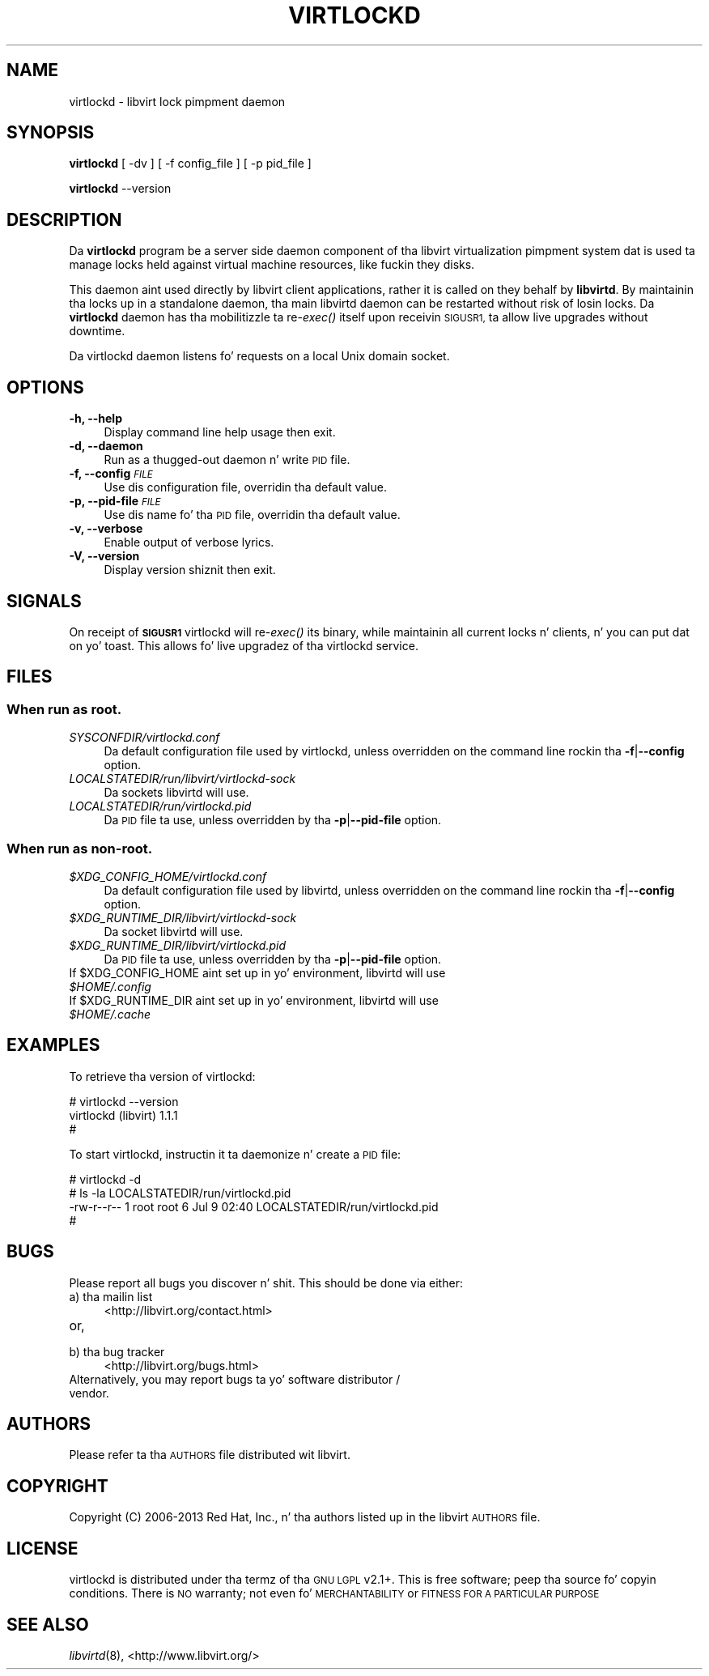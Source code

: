 .\" Automatically generated by Pod::Man 2.28 (Pod::Simple 3.28)
.\"
.\" Standard preamble:
.\" ========================================================================
.de Sp \" Vertical space (when we can't use .PP)
.if t .sp .5v
.if n .sp
..
.de Vb \" Begin verbatim text
.ft CW
.nf
.ne \\$1
..
.de Ve \" End verbatim text
.ft R
.fi
..
.\" Set up some characta translations n' predefined strings.  \*(-- will
.\" give a unbreakable dash, \*(PI'ma give pi, \*(L" will give a left
.\" double quote, n' \*(R" will give a right double quote.  \*(C+ will
.\" give a sickr C++.  Capital omega is used ta do unbreakable dashes and
.\" therefore won't be available.  \*(C` n' \*(C' expand ta `' up in nroff,
.\" not a god damn thang up in troff, fo' use wit C<>.
.tr \(*W-
.ds C+ C\v'-.1v'\h'-1p'\s-2+\h'-1p'+\s0\v'.1v'\h'-1p'
.ie n \{\
.    dz -- \(*W-
.    dz PI pi
.    if (\n(.H=4u)&(1m=24u) .ds -- \(*W\h'-12u'\(*W\h'-12u'-\" diablo 10 pitch
.    if (\n(.H=4u)&(1m=20u) .ds -- \(*W\h'-12u'\(*W\h'-8u'-\"  diablo 12 pitch
.    dz L" ""
.    dz R" ""
.    dz C` ""
.    dz C' ""
'br\}
.el\{\
.    dz -- \|\(em\|
.    dz PI \(*p
.    dz L" ``
.    dz R" ''
.    dz C`
.    dz C'
'br\}
.\"
.\" Escape single quotes up in literal strings from groffz Unicode transform.
.ie \n(.g .ds Aq \(aq
.el       .ds Aq '
.\"
.\" If tha F regista is turned on, we'll generate index entries on stderr for
.\" titlez (.TH), headaz (.SH), subsections (.SS), shit (.Ip), n' index
.\" entries marked wit X<> up in POD.  Of course, you gonna gotta process the
.\" output yo ass up in some meaningful fashion.
.\"
.\" Avoid warnin from groff bout undefined regista 'F'.
.de IX
..
.nr rF 0
.if \n(.g .if rF .nr rF 1
.if (\n(rF:(\n(.g==0)) \{
.    if \nF \{
.        de IX
.        tm Index:\\$1\t\\n%\t"\\$2"
..
.        if !\nF==2 \{
.            nr % 0
.            nr F 2
.        \}
.    \}
.\}
.rr rF
.\"
.\" Accent mark definitions (@(#)ms.acc 1.5 88/02/08 SMI; from UCB 4.2).
.\" Fear. Shiiit, dis aint no joke.  Run. I aint talkin' bout chicken n' gravy biatch.  Save yo ass.  No user-serviceable parts.
.    \" fudge factors fo' nroff n' troff
.if n \{\
.    dz #H 0
.    dz #V .8m
.    dz #F .3m
.    dz #[ \f1
.    dz #] \fP
.\}
.if t \{\
.    dz #H ((1u-(\\\\n(.fu%2u))*.13m)
.    dz #V .6m
.    dz #F 0
.    dz #[ \&
.    dz #] \&
.\}
.    \" simple accents fo' nroff n' troff
.if n \{\
.    dz ' \&
.    dz ` \&
.    dz ^ \&
.    dz , \&
.    dz ~ ~
.    dz /
.\}
.if t \{\
.    dz ' \\k:\h'-(\\n(.wu*8/10-\*(#H)'\'\h"|\\n:u"
.    dz ` \\k:\h'-(\\n(.wu*8/10-\*(#H)'\`\h'|\\n:u'
.    dz ^ \\k:\h'-(\\n(.wu*10/11-\*(#H)'^\h'|\\n:u'
.    dz , \\k:\h'-(\\n(.wu*8/10)',\h'|\\n:u'
.    dz ~ \\k:\h'-(\\n(.wu-\*(#H-.1m)'~\h'|\\n:u'
.    dz / \\k:\h'-(\\n(.wu*8/10-\*(#H)'\z\(sl\h'|\\n:u'
.\}
.    \" troff n' (daisy-wheel) nroff accents
.ds : \\k:\h'-(\\n(.wu*8/10-\*(#H+.1m+\*(#F)'\v'-\*(#V'\z.\h'.2m+\*(#F'.\h'|\\n:u'\v'\*(#V'
.ds 8 \h'\*(#H'\(*b\h'-\*(#H'
.ds o \\k:\h'-(\\n(.wu+\w'\(de'u-\*(#H)/2u'\v'-.3n'\*(#[\z\(de\v'.3n'\h'|\\n:u'\*(#]
.ds d- \h'\*(#H'\(pd\h'-\w'~'u'\v'-.25m'\f2\(hy\fP\v'.25m'\h'-\*(#H'
.ds D- D\\k:\h'-\w'D'u'\v'-.11m'\z\(hy\v'.11m'\h'|\\n:u'
.ds th \*(#[\v'.3m'\s+1I\s-1\v'-.3m'\h'-(\w'I'u*2/3)'\s-1o\s+1\*(#]
.ds Th \*(#[\s+2I\s-2\h'-\w'I'u*3/5'\v'-.3m'o\v'.3m'\*(#]
.ds ae a\h'-(\w'a'u*4/10)'e
.ds Ae A\h'-(\w'A'u*4/10)'E
.    \" erections fo' vroff
.if v .ds ~ \\k:\h'-(\\n(.wu*9/10-\*(#H)'\s-2\u~\d\s+2\h'|\\n:u'
.if v .ds ^ \\k:\h'-(\\n(.wu*10/11-\*(#H)'\v'-.4m'^\v'.4m'\h'|\\n:u'
.    \" fo' low resolution devices (crt n' lpr)
.if \n(.H>23 .if \n(.V>19 \
\{\
.    dz : e
.    dz 8 ss
.    dz o a
.    dz d- d\h'-1'\(ga
.    dz D- D\h'-1'\(hy
.    dz th \o'bp'
.    dz Th \o'LP'
.    dz ae ae
.    dz Ae AE
.\}
.rm #[ #] #H #V #F C
.\" ========================================================================
.\"
.IX Title "VIRTLOCKD 8"
.TH VIRTLOCKD 8 "2013-10-06" "libvirt-1.1.3.8" "Virtualization Support"
.\" For nroff, turn off justification. I aint talkin' bout chicken n' gravy biatch.  Always turn off hyphenation; it makes
.\" way too nuff mistakes up in technical documents.
.if n .ad l
.nh
.SH "NAME"
virtlockd \- libvirt lock pimpment daemon
.SH "SYNOPSIS"
.IX Header "SYNOPSIS"
\&\fBvirtlockd\fR [ \-dv ] [ \-f config_file ] [ \-p pid_file ]
.PP
\&\fBvirtlockd\fR \-\-version
.SH "DESCRIPTION"
.IX Header "DESCRIPTION"
Da \fBvirtlockd\fR program be a server side daemon component of tha libvirt
virtualization pimpment system dat is used ta manage locks held against
virtual machine resources, like fuckin they disks.
.PP
This daemon aint used directly by libvirt client applications, rather it
is called on they behalf by \fBlibvirtd\fR. By maintainin tha locks up in a
standalone daemon, tha main libvirtd daemon can be restarted without risk
of losin locks.  Da \fBvirtlockd\fR daemon has tha mobilitizzle ta re\-\fIexec()\fR
itself upon receivin \s-1SIGUSR1,\s0 ta allow live upgrades without downtime.
.PP
Da virtlockd daemon listens fo' requests on a local Unix domain socket.
.SH "OPTIONS"
.IX Header "OPTIONS"
.IP "\fB\-h, \-\-help\fR" 4
.IX Item "-h, --help"
Display command line help usage then exit.
.IP "\fB\-d, \-\-daemon\fR" 4
.IX Item "-d, --daemon"
Run as a thugged-out daemon n' write \s-1PID\s0 file.
.IP "\fB\-f, \-\-config\fR \fI\s-1FILE\s0\fR" 4
.IX Item "-f, --config FILE"
Use dis configuration file, overridin tha default value.
.IP "\fB\-p, \-\-pid\-file\fR \fI\s-1FILE\s0\fR" 4
.IX Item "-p, --pid-file FILE"
Use dis name fo' tha \s-1PID\s0 file, overridin tha default value.
.IP "\fB\-v, \-\-verbose\fR" 4
.IX Item "-v, --verbose"
Enable output of verbose lyrics.
.IP "\fB\-V, \-\-version\fR" 4
.IX Item "-V, --version"
Display version shiznit then exit.
.SH "SIGNALS"
.IX Header "SIGNALS"
On receipt of \fB\s-1SIGUSR1\s0\fR virtlockd will re\-\fIexec()\fR its binary, while
maintainin all current locks n' clients, n' you can put dat on yo' toast. This allows fo' live
upgradez of tha virtlockd service.
.SH "FILES"
.IX Header "FILES"
.SS "When run as \fBroot\fP."
.IX Subsection "When run as root."
.IP "\fISYSCONFDIR/virtlockd.conf\fR" 4
.IX Item "SYSCONFDIR/virtlockd.conf"
Da default configuration file used by virtlockd, unless overridden on the
command line rockin tha \fB\-f\fR|\fB\-\-config\fR option.
.IP "\fILOCALSTATEDIR/run/libvirt/virtlockd\-sock\fR" 4
.IX Item "LOCALSTATEDIR/run/libvirt/virtlockd-sock"
Da sockets libvirtd will use.
.IP "\fILOCALSTATEDIR/run/virtlockd.pid\fR" 4
.IX Item "LOCALSTATEDIR/run/virtlockd.pid"
Da \s-1PID\s0 file ta use, unless overridden by tha \fB\-p\fR|\fB\-\-pid\-file\fR option.
.SS "When run as \fBnon-root\fP."
.IX Subsection "When run as non-root."
.ie n .IP "\fI\fI$XDG_CONFIG_HOME\fI/virtlockd.conf\fR" 4
.el .IP "\fI\f(CI$XDG_CONFIG_HOME\fI/virtlockd.conf\fR" 4
.IX Item "$XDG_CONFIG_HOME/virtlockd.conf"
Da default configuration file used by libvirtd, unless overridden on the
command line rockin tha \fB\-f\fR|\fB\-\-config\fR option.
.ie n .IP "\fI\fI$XDG_RUNTIME_DIR\fI/libvirt/virtlockd\-sock\fR" 4
.el .IP "\fI\f(CI$XDG_RUNTIME_DIR\fI/libvirt/virtlockd\-sock\fR" 4
.IX Item "$XDG_RUNTIME_DIR/libvirt/virtlockd-sock"
Da socket libvirtd will use.
.ie n .IP "\fI\fI$XDG_RUNTIME_DIR\fI/libvirt/virtlockd.pid\fR" 4
.el .IP "\fI\f(CI$XDG_RUNTIME_DIR\fI/libvirt/virtlockd.pid\fR" 4
.IX Item "$XDG_RUNTIME_DIR/libvirt/virtlockd.pid"
Da \s-1PID\s0 file ta use, unless overridden by tha \fB\-p\fR|\fB\-\-pid\-file\fR option.
.ie n .IP "If $XDG_CONFIG_HOME aint set up in yo' environment, libvirtd will use \fI\fI$HOME\fI/.config\fR" 4
.el .IP "If \f(CW$XDG_CONFIG_HOME\fR aint set up in yo' environment, libvirtd will use \fI\f(CI$HOME\fI/.config\fR" 4
.IX Item "If $XDG_CONFIG_HOME aint set up in yo' environment, libvirtd will use $HOME/.config"
.PD 0
.ie n .IP "If $XDG_RUNTIME_DIR aint set up in yo' environment, libvirtd will use \fI\fI$HOME\fI/.cache\fR" 4
.el .IP "If \f(CW$XDG_RUNTIME_DIR\fR aint set up in yo' environment, libvirtd will use \fI\f(CI$HOME\fI/.cache\fR" 4
.IX Item "If $XDG_RUNTIME_DIR aint set up in yo' environment, libvirtd will use $HOME/.cache"
.PD
.SH "EXAMPLES"
.IX Header "EXAMPLES"
To retrieve tha version of virtlockd:
.PP
.Vb 3
\& # virtlockd \-\-version
\& virtlockd (libvirt) 1.1.1
\& #
.Ve
.PP
To start virtlockd, instructin it ta daemonize n' create a \s-1PID\s0 file:
.PP
.Vb 4
\& # virtlockd \-d
\& # ls \-la LOCALSTATEDIR/run/virtlockd.pid
\& \-rw\-r\-\-r\-\- 1 root root 6 Jul  9 02:40 LOCALSTATEDIR/run/virtlockd.pid
\& #
.Ve
.SH "BUGS"
.IX Header "BUGS"
Please report all bugs you discover n' shit.  This should be done via either:
.IP "a) tha mailin list" 4
.IX Item "a) tha mailin list"
<http://libvirt.org/contact.html>
.IP "or," 4
.IX Item "or,"
\&\fB\fR
.IP "b) tha bug tracker" 4
.IX Item "b) tha bug tracker"
<http://libvirt.org/bugs.html>
.IP "Alternatively, you may report bugs ta yo' software distributor / vendor." 4
.IX Item "Alternatively, you may report bugs ta yo' software distributor / vendor."
.SH "AUTHORS"
.IX Header "AUTHORS"
Please refer ta tha \s-1AUTHORS\s0 file distributed wit libvirt.
.SH "COPYRIGHT"
.IX Header "COPYRIGHT"
Copyright (C) 2006\-2013 Red Hat, Inc., n' tha authors listed up in the
libvirt \s-1AUTHORS\s0 file.
.SH "LICENSE"
.IX Header "LICENSE"
virtlockd is distributed under tha termz of tha \s-1GNU LGPL\s0 v2.1+.
This is free software; peep tha source fo' copyin conditions. There
is \s-1NO\s0 warranty; not even fo' \s-1MERCHANTABILITY\s0 or \s-1FITNESS FOR A PARTICULAR
PURPOSE\s0
.SH "SEE ALSO"
.IX Header "SEE ALSO"
\&\fIlibvirtd\fR\|(8),  <http://www.libvirt.org/>
